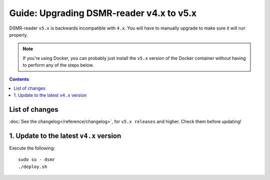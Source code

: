 Guide: Upgrading DSMR-reader v4.x to v5.x
=========================================

DSMR-reader ``v5.x`` is backwards incompatible with ``4.x``. You will have to manually upgrade to make sure it will run properly.

.. note::

    If you're using Docker, you can probably just install the ``v5.x`` version of the Docker container without having to perform any of the steps below.


.. contents::
    :depth: 2

List of changes
^^^^^^^^^^^^^^^

:doc:`See the changelog</reference/changelog>`, for ``v5.x releases`` and higher. Check them before updating!


1. Update to the latest ``v4.x`` version
^^^^^^^^^^^^^^^^^^^^^^^^^^^^^^^^^^^^^^^^

Execute the following::

    sudo su - dsmr
    ./deploy.sh

